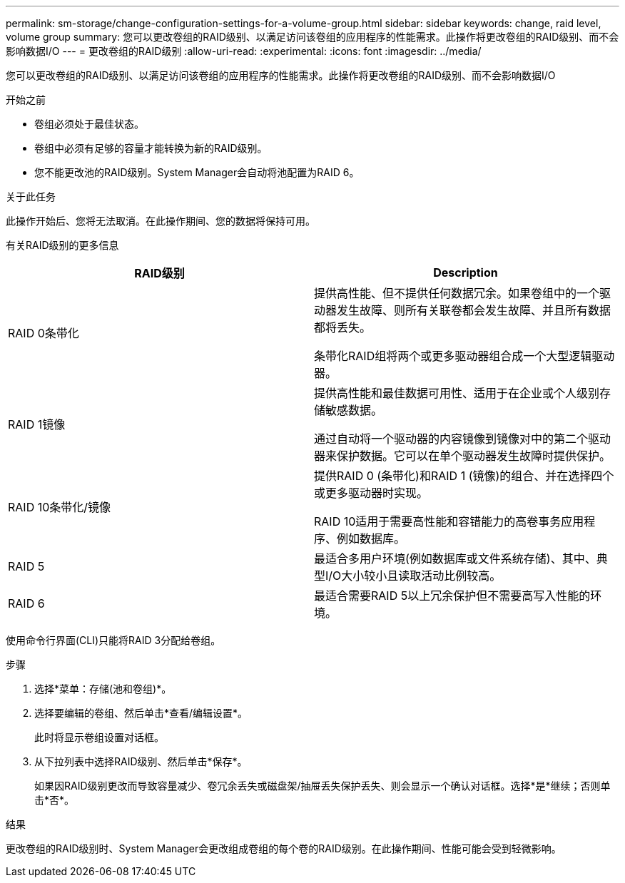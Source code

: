 ---
permalink: sm-storage/change-configuration-settings-for-a-volume-group.html 
sidebar: sidebar 
keywords: change, raid level, volume group 
summary: 您可以更改卷组的RAID级别、以满足访问该卷组的应用程序的性能需求。此操作将更改卷组的RAID级别、而不会影响数据I/O 
---
= 更改卷组的RAID级别
:allow-uri-read: 
:experimental: 
:icons: font
:imagesdir: ../media/


[role="lead"]
您可以更改卷组的RAID级别、以满足访问该卷组的应用程序的性能需求。此操作将更改卷组的RAID级别、而不会影响数据I/O

.开始之前
* 卷组必须处于最佳状态。
* 卷组中必须有足够的容量才能转换为新的RAID级别。
* 您不能更改池的RAID级别。System Manager会自动将池配置为RAID 6。


.关于此任务
此操作开始后、您将无法取消。在此操作期间、您的数据将保持可用。

有关RAID级别的更多信息

[cols="2*"]
|===
| RAID级别 | Description 


 a| 
RAID 0条带化
 a| 
提供高性能、但不提供任何数据冗余。如果卷组中的一个驱动器发生故障、则所有关联卷都会发生故障、并且所有数据都将丢失。

条带化RAID组将两个或更多驱动器组合成一个大型逻辑驱动器。



 a| 
RAID 1镜像
 a| 
提供高性能和最佳数据可用性、适用于在企业或个人级别存储敏感数据。

通过自动将一个驱动器的内容镜像到镜像对中的第二个驱动器来保护数据。它可以在单个驱动器发生故障时提供保护。



 a| 
RAID 10条带化/镜像
 a| 
提供RAID 0 (条带化)和RAID 1 (镜像)的组合、并在选择四个或更多驱动器时实现。

RAID 10适用于需要高性能和容错能力的高卷事务应用程序、例如数据库。



 a| 
RAID 5
 a| 
最适合多用户环境(例如数据库或文件系统存储)、其中、典型I/O大小较小且读取活动比例较高。



 a| 
RAID 6
 a| 
最适合需要RAID 5以上冗余保护但不需要高写入性能的环境。

|===
使用命令行界面(CLI)只能将RAID 3分配给卷组。

.步骤
. 选择*菜单：存储(池和卷组)*。
. 选择要编辑的卷组、然后单击*查看/编辑设置*。
+
此时将显示卷组设置对话框。

. 从下拉列表中选择RAID级别、然后单击*保存*。
+
如果因RAID级别更改而导致容量减少、卷冗余丢失或磁盘架/抽屉丢失保护丢失、则会显示一个确认对话框。选择*是*继续；否则单击*否*。



.结果
更改卷组的RAID级别时、System Manager会更改组成卷组的每个卷的RAID级别。在此操作期间、性能可能会受到轻微影响。
